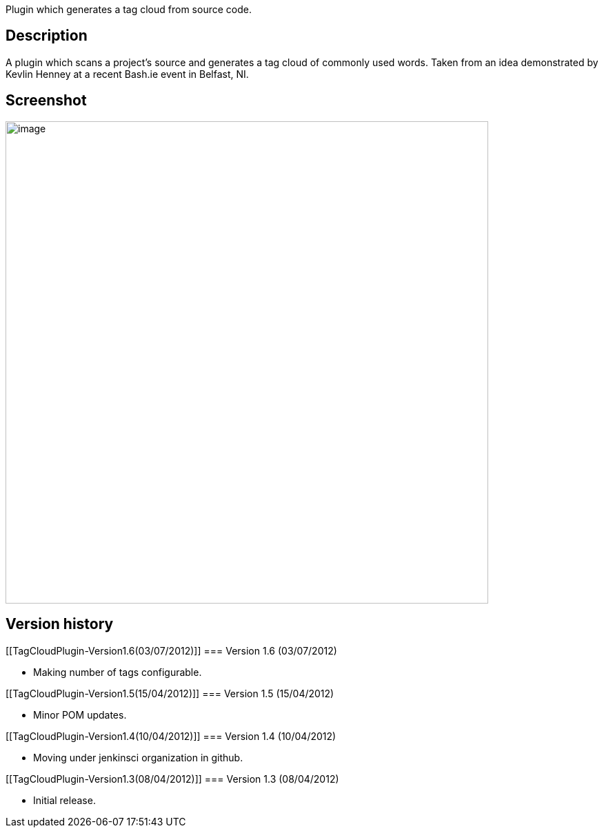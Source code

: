 Plugin which generates a tag cloud from source code.

[[TagCloudPlugin-Description]]
== Description

A plugin which scans a project's source and generates a tag cloud of
commonly used words. Taken from an idea demonstrated by Kevlin Henney at
a recent Bash.ie event in Belfast, NI. 

[[TagCloudPlugin-Screenshot]]
== Screenshot

[.confluence-embedded-file-wrapper .confluence-embedded-manual-size]#image:docs/images/tag-cloud-plugin-screenshot.png[image,width=700]#

[[TagCloudPlugin-Versionhistory]]
== Version history

[[TagCloudPlugin-Version1.6(03/07/2012)]]
=== Version 1.6 (03/07/2012)

* Making number of tags configurable.

[[TagCloudPlugin-Version1.5(15/04/2012)]]
=== Version 1.5 (15/04/2012)

* Minor POM updates.

[[TagCloudPlugin-Version1.4(10/04/2012)]]
=== Version 1.4 (10/04/2012)

* Moving under jenkinsci organization in github.

[[TagCloudPlugin-Version1.3(08/04/2012)]]
=== Version 1.3 (08/04/2012)

* Initial release.
